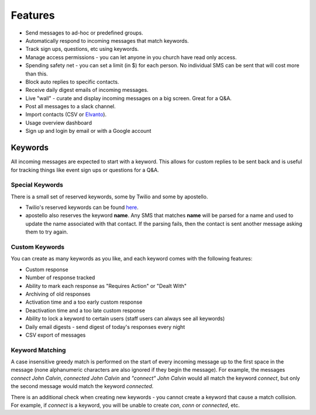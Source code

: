 Features
========

* Send messages to ad-hoc or predefined groups.
* Automatically respond to incoming messages that match keywords.
* Track sign ups, questions, etc using keywords.
* Manage access permissions - you can let anyone in you church have read only access.
* Spending safety net - you can set a limit (in $) for each person. No individual SMS can be sent that will cost more than this.
* Block auto replies to specific contacts.
* Receive daily digest emails of incoming messages.
* Live "wall" - curate and display incoming messages on a big screen. Great for a Q&A.
* Post all messages to a slack channel.
* Import contacts (CSV or `Elvanto <https://www.elvanto.com/r_Y7HXKNE6>`_).
* Usage overview dashboard
* Sign up and login by email or with a Google account


Keywords
--------

All incoming messages are expected to start with a keyword. This allows for custom replies to be sent back and is useful for tracking things like event sign ups or questions for a Q&A.

Special Keywords
~~~~~~~~~~~~~~~~

There is a small set of reserved keywords, some by Twilio and some by apostello.

* Twilio's reserved keywords can be found `here <https://www.twilio.com/help/faq/sms/does-twilio-support-stop-block-and-cancel-aka-sms-filtering>`_.
* apostello also reserves the keyword **name**. Any SMS that matches **name** will be parsed for a name and used to update the name associated with that contact. If the parsing fails, then the contact is sent another message asking them to try again.

Custom Keywords
~~~~~~~~~~~~~~~

You can create as many keywords as you like, and each keyword comes with the following features:

* Custom response
* Number of response tracked
* Ability to mark each response as "Requires Action" or "Dealt With"
* Archiving of old responses
* Activation time and a too early custom response
* Deactivation time and a too late custom response
* Ability to lock a keyword to certain users (staff users can always see all keywords)
* Daily email digests - send digest of today's responses every night
* CSV export of messages

Keyword Matching
~~~~~~~~~~~~~~~~

A case insensitive greedy match is performed on the start of every incoming
message up to the first space in the message (none alphanumeric characters
are also ignored if they begin the message).
For example, the messages
`connect John Calvin`,
`connected John Calvin` and
`"connect" John Calvin`
would all match the keyword `connect`, but only the second message would match
the keyword `connected`.

There is an additional check when creating new keywords - you cannot create a
keyword that cause a match collision. For example, if `connect` is a keyword,
you will be unable to create `con`, `conn` or `connected`, etc.
